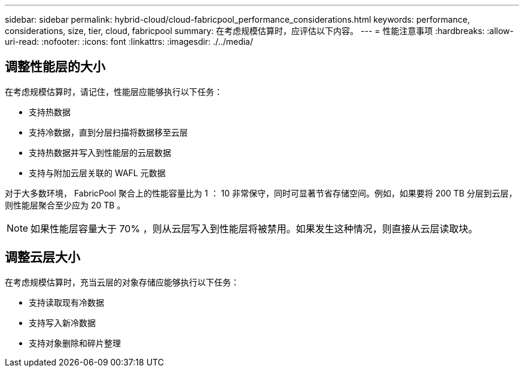 ---
sidebar: sidebar 
permalink: hybrid-cloud/cloud-fabricpool_performance_considerations.html 
keywords: performance, considerations, size, tier, cloud, fabricpool 
summary: 在考虑规模估算时，应评估以下内容。 
---
= 性能注意事项
:hardbreaks:
:allow-uri-read: 
:nofooter: 
:icons: font
:linkattrs: 
:imagesdir: ./../media/




== 调整性能层的大小

在考虑规模估算时，请记住，性能层应能够执行以下任务：

* 支持热数据
* 支持冷数据，直到分层扫描将数据移至云层
* 支持热数据并写入到性能层的云层数据
* 支持与附加云层关联的 WAFL 元数据


对于大多数环境， FabricPool 聚合上的性能容量比为 1 ： 10 非常保守，同时可显著节省存储空间。例如，如果要将 200 TB 分层到云层，则性能层聚合至少应为 20 TB 。


NOTE: 如果性能层容量大于 70% ，则从云层写入到性能层将被禁用。如果发生这种情况，则直接从云层读取块。



== 调整云层大小

在考虑规模估算时，充当云层的对象存储应能够执行以下任务：

* 支持读取现有冷数据
* 支持写入新冷数据
* 支持对象删除和碎片整理

